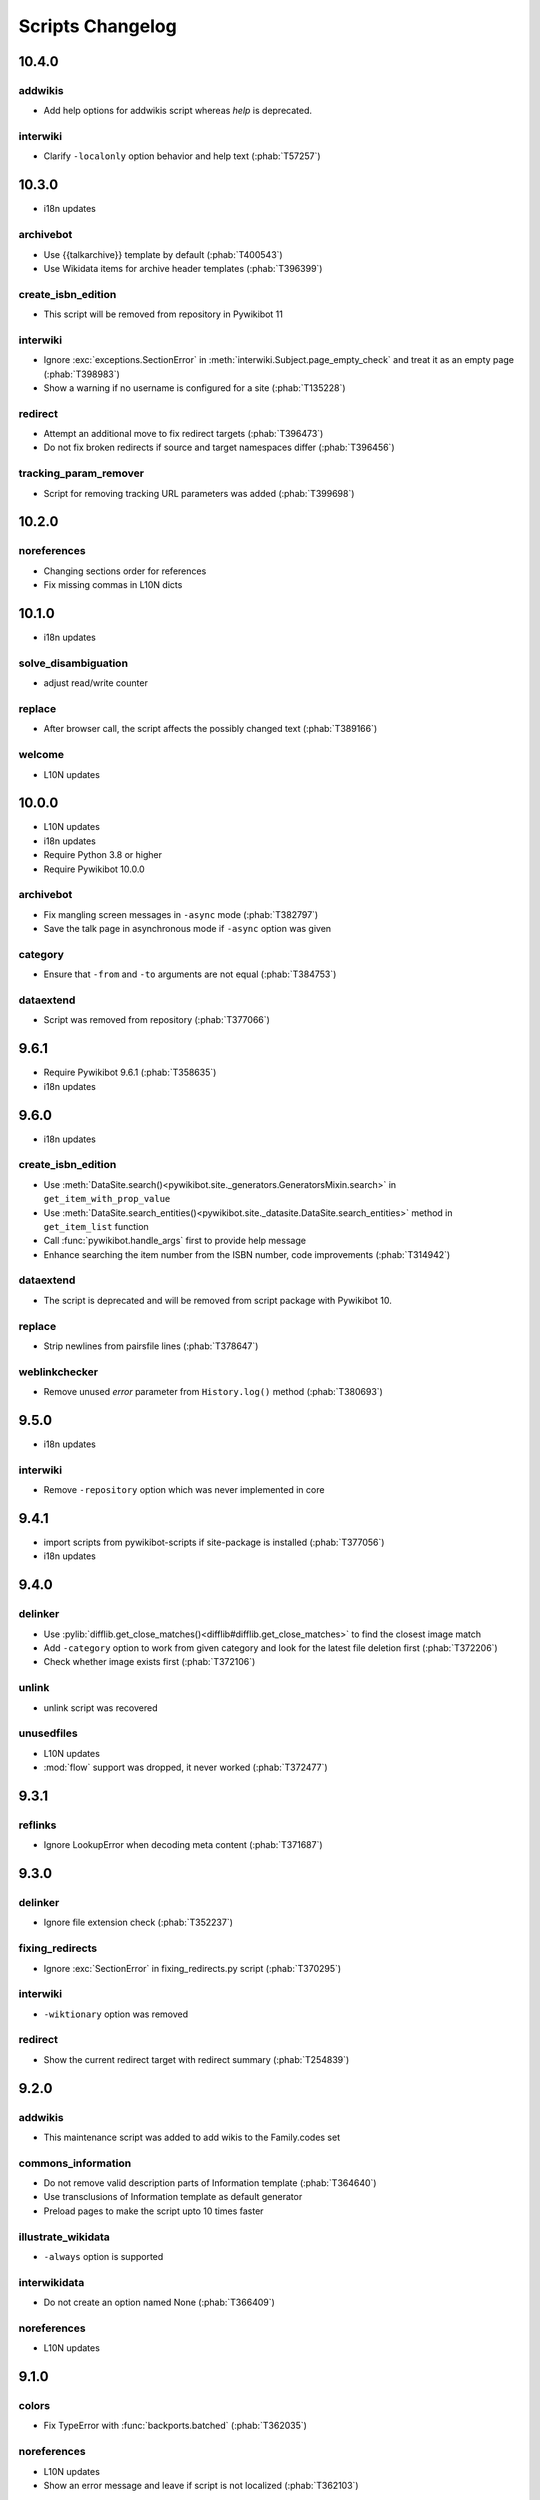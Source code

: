Scripts Changelog
=================

10.4.0
------

addwikis
^^^^^^^^

* Add help options for addwikis script whereas `help` is deprecated.

interwiki
^^^^^^^^^

* Clarify ``-localonly`` option behavior and help text (:phab:`T57257`)

10.3.0
------

* i18n updates

archivebot
^^^^^^^^^^

* Use {{talkarchive}} template by default (:phab:`T400543`)
* Use Wikidata items for archive header templates (:phab:`T396399`)

create_isbn_edition
^^^^^^^^^^^^^^^^^^^

* This script will be removed from repository in Pywikibot 11

interwiki
^^^^^^^^^

* Ignore :exc:`exceptions.SectionError` in :meth:`interwiki.Subject.page_empty_check` and treat it
  as an empty page (:phab:`T398983`)
* Show a warning if no username is configured for a site (:phab:`T135228`)

redirect
^^^^^^^^

* Attempt an additional move to fix redirect targets (:phab:`T396473`)
* Do not fix broken redirects if source and target namespaces differ (:phab:`T396456`)

tracking_param_remover
^^^^^^^^^^^^^^^^^^^^^^

* Script for removing tracking URL parameters was added (:phab:`T399698`)


10.2.0
------

noreferences
^^^^^^^^^^^^

* Changing sections order for references
* Fix missing commas in L10N dicts

10.1.0
------

* i18n updates

solve_disambiguation
^^^^^^^^^^^^^^^^^^^^

* adjust read/write counter

replace
^^^^^^^

* After browser call, the script affects the possibly changed text (:phab:`T389166`)

welcome
^^^^^^^

* L10N updates

10.0.0
------

* L10N updates
* i18n updates
* Require Python 3.8 or higher
* Require Pywikibot 10.0.0

archivebot
^^^^^^^^^^

* Fix mangling screen messages in ``-async`` mode (:phab:`T382797`)
* Save the talk page in asynchronous mode if ``-async`` option was given

category
^^^^^^^^

* Ensure that ``-from`` and ``-to`` arguments are not equal (:phab:`T384753`)


dataextend
^^^^^^^^^^

* Script was removed from repository (:phab:`T377066`)

9.6.1
-----

* Require Pywikibot 9.6.1 (:phab:`T358635`)
* i18n updates

9.6.0
-----

* i18n updates

create_isbn_edition
^^^^^^^^^^^^^^^^^^^

* Use :meth:`DataSite.search()<pywikibot.site._generators.GeneratorsMixin.search>` in ``get_item_with_prop_value``
* Use :meth:`DataSite.search_entities()<pywikibot.site._datasite.DataSite.search_entities>` method in
  ``get_item_list`` function
* Call :func:`pywikibot.handle_args` first to provide help message
* Enhance searching the item number from the ISBN number, code improvements  (:phab:`T314942`)

dataextend
^^^^^^^^^^

* The script is deprecated and will be removed from script package with Pywikibot 10.

replace
^^^^^^^

* Strip newlines from pairsfile lines (:phab:`T378647`)

weblinkchecker
^^^^^^^^^^^^^^

* Remove unused *error* parameter from ``History.log()`` method (:phab:`T380693`)

9.5.0
-----

* i18n updates

interwiki
^^^^^^^^^

* Remove ``-repository`` option which was never implemented in core

9.4.1
-----

* import scripts from pywikibot-scripts if site-package is installed (:phab:`T377056`)
* i18n updates

9.4.0
-----

delinker
^^^^^^^^

* Use :pylib:`difflib.get_close_matches()<difflib#difflib.get_close_matches>`
  to find the closest image match
* Add ``-category`` option to work from given category and look for the
  latest file deletion first (:phab:`T372206`)
* Check whether image exists first (:phab:`T372106`)

unlink
^^^^^^

* unlink script was recovered

unusedfiles
^^^^^^^^^^^

* L10N updates
* :mod:`flow` support was dropped, it never worked (:phab:`T372477`)


9.3.1
-----

reflinks
^^^^^^^^

*  Ignore LookupError when decoding meta content (:phab:`T371687`)


9.3.0
-----

delinker
^^^^^^^^

* Ignore file extension check (:phab:`T352237`)

fixing_redirects
^^^^^^^^^^^^^^^^

* Ignore :exc:`SectionError` in fixing_redirects.py script (:phab:`T370295`)

interwiki
^^^^^^^^^

* ``-wiktionary`` option was removed

redirect
^^^^^^^^

* Show the current redirect target with redirect summary (:phab:`T254839`)


9.2.0
-----

addwikis
^^^^^^^^

* This maintenance script was added to add wikis to the Family.codes set

commons_information
^^^^^^^^^^^^^^^^^^^

* Do not remove valid description parts of Information template (:phab:`T364640`)
* Use transclusions of Information template as default generator
* Preload pages to make the script upto 10 times faster

illustrate_wikidata
^^^^^^^^^^^^^^^^^^^

* ``-always`` option is supported

interwikidata
^^^^^^^^^^^^^

* Do not create an option named None (:phab:`T366409`)

noreferences
^^^^^^^^^^^^

* L10N updates

9.1.0
-----

colors
^^^^^^

* Fix TypeError with :func:`backports.batched` (:phab:`T362035`)

noreferences
^^^^^^^^^^^^

* L10N updates
* Show an error message and leave if script is not localized (:phab:`T362103`)

replace
^^^^^^^

* Permit strings as exceptions for fixes
* Do not apply replacements multiple times  (:phab:`T363047`)
* Respect 'text-contains' from fixes dictionaries (:phab:`T142324`)


9.0.0
-----

category_graph
^^^^^^^^^^^^^^

* Check for ``-from`` option first (:phab:`T354162`)
* Validate file path input  (:phab:`T346417`)

category_redirect
^^^^^^^^^^^^^^^^^

* A ``-category`` option was added (:phab:`T353282`)
* Several improvements (:phab:`T276345`, :phab:`T351951`, :phab:`T352970`)
* provide category_redirect categories for all WM sites (:phab:`T348914`)

interwiki
^^^^^^^^^

* Use ``site.code`` instead of ``site.lang``
* Ignore :exc:`exceptions.InvalidTitleError` and :exc:`InvalidPageError` (:phab:`T357953`)

touch
^^^^^

* Use site.ratelimit for bulk purge in PurgeBot


8.5.0
-----

category_graph
^^^^^^^^^^^^^^

* Change category output string to format string (:phab:`T348709`)

commonscat
^^^^^^^^^^

* Fix skip page template parameter check (:phab:`T106952`)

8.4.0
-----

* L10N for several scripts

category_graph
^^^^^^^^^^^^^^

* Wrap DOT-string in curly braces (:phab:`T346007`)

checkimages
^^^^^^^^^^^

* Use welcome messages from :class:`scripts.welcome.WelcomeBot`
* add more messages to :mod:`i18n` system

newitem
^^^^^^^

* Enable ``-touch`` in newitem script for confirmed user (:phab:`T343877`)

maintenance
^^^^^^^^^^^

* new script unidata to update ``_first_upper_exception_dict`` of
  :mod:`pywikibot.tools._unidata`.


8.3.0
-----

patrol
^^^^^^

* Only handle namespaces with :func:`pagegenerators.GeneratorFactory` (:phab:`T341768`)


8.2.0
-----

archivebot
^^^^^^^^^^

* KeyboardInterrupt was enabled for -async option

listpages
^^^^^^^^^

* ``-tofile`` option was added to save list to a file

noreferences
^^^^^^^^^^^^

* NoReferencesBot derives from :class:`bot.AutomaticTWSummaryBot`

replicate_wiki
^^^^^^^^^^^^^^

* i18n support was added (:phab:`T333759`)

transwikiimport
^^^^^^^^^^^^^^^

* Script was added (:phab:`T335246`)


8.1.0
-----

archivebot
^^^^^^^^^^

* Processing speed was improved and is up to 20 times faster, 2-3 times on average

redirect
^^^^^^^^

* Use ``Bot:`` prefixed summary (:phab:`T161459`)
* Fix ``-namespace`` usage if RedirectGenerator is used (:phab:`T331243`)


8.0.2
-----

clean_sandbox
^^^^^^^^^^^^^

* L10N for es-wikis

8.0.1
-----

clean_sandbox
^^^^^^^^^^^^^

* L10N for several wikis

touch
^^^^^

* Login first when starting the script (:phab:`T328204`)


8.0.0
-----

blockpageschecker
^^^^^^^^^^^^^^^^^

* Fix neutral additive element

category
^^^^^^^^

* Enable pagegenerators options with ``move`` and ``remove`` actions (:phab:`T318239`)

category_graph
^^^^^^^^^^^^^^

* :mod:`category_graph` script was added which creates category graph in formats dot, svg and html5

clean_sandbox
^^^^^^^^^^^^^

* L10N updates
* A `-textfile` option was addet to fetch the text from a file

create_isbn_edition
^^^^^^^^^^^^^^^^^^^

* Fix argument parsing

fixing_redirects
^^^^^^^^^^^^^^^^

* Skip invalid link titles (:phab:`T324434`)

interwiki
^^^^^^^^^

Fix string concatenation (:phab:`T322180`)

touch
^^^^^

Provide bulk purge to run upto 1000 times faster


7.7.0
-----

archivebot
^^^^^^^^^^

* Process pages in parallel tasks with ``-async`` option (:phab:`T57899`)
* Add -sort option to sort archives by (latest) timestamp
* Archive unsigned threads using timestamp of the next thread (:phab:`T69663`, :phab:`T182685`)

category_redirect
^^^^^^^^^^^^^^^^^

* Use localized template prefix (:phab:`T318049`)

create_isbn_edition
^^^^^^^^^^^^^^^^^^^

* New script to load ISBN related data into Wikidata (:phab:`T314942`)

watchlist
^^^^^^^^^

* Watchlist is retrieved faster in parallel tasks (:phab:`T57899`)
* Enable watchlist.refresh_all for API generator access (:phab:`T316359`)

7.6.0
-----

*21 August 2022*

archivebot
^^^^^^^^^^

* Use ``User:MiszaBot/config`` as default template
* Raise MalformedConfigError if 'maxarchivesize' is 0 (:phab:`T313886`)
* Preserve thread order in archive even if threads are archived later (:phab:`T312773`, :phab:`T314560`)
* Skip the page if it does not exist
* Fix for DiscussionPage.size() (:phab:`T313886`)
* Decrease memory usage and improve processing speed

interwiki
^^^^^^^^^

* Fix wrong Subject property

pagefromfile
^^^^^^^^^^^^

* Derive PageFromFileReader from tools.collections.GeneratorWrapper

7.5.2
-----

*26 July 2022*

archivebot
^^^^^^^^^^

* Add localized "archive" variables  (:phab:`T71551`, :phab:`T313682`, :phab:`T313692`)

7.5.1
-----

*24 July 2022*

archivebot
^^^^^^^^^^

* Replace archive pattern fields to string conversion (:phab:`T313692`)

7.5.0
-----

*22 July 2022*

harvest_template
^^^^^^^^^^^^^^^^

*  Support harvesting time values (:phab:`T66503`)
*  Do not rely on self.current_page.site
*  Add ``-inverse`` option for inverse claims (:phab:`T173238`)
*  Only follow redirects in harvest_template.py if no wikibase item
   exists (:phab:`T311883`)

7.4.0
-----

*26 June 2022*

addtext
^^^^^^^

*  Fix for -createonly option (:phab:`T311173`)

harvest_template
^^^^^^^^^^^^^^^^

*  Add -confirm option which sets ‘always’ option to False
   (:phab:`T310356`)
*  Do not show a warning if generator is specified later
   (:phab:`T310418`)

interwiki
^^^^^^^^^

*  Fix regression where interwiki script removes all interwiki links
   (:phab:`T310964`)
*  Assign compareLanguages to be reused and fix process_limit_two call
   (:phab:`T310908`)

listpages
^^^^^^^^^

*  Print the page list immediately except pages are preloaded

nowcommons
^^^^^^^^^^

*  Use treat_page method (:phab:`T309456`)
*  Fix several bugs (:phab:`T309473`)

7.3.0
-----

*21 May 2022*

general
^^^^^^^

*  Call ExistingPageBot.skip_page() first (:phab:`T86491`)

delete
^^^^^^

*  Count deleted pages and other actions (:phab:`T212040`)

replace
^^^^^^^

*  A -nopreload option was added

weblinkchecker
^^^^^^^^^^^^^^

*  Throttle connections to the same host (:phab:`T152350`)
*  Do not kill threads after generator is exhausted (:phab:`T113139`)
*  Use Page.extlinks() to get external links (:phab:`T60812`)

update_script
^^^^^^^^^^^^^

*  update_script script was removed

7.2.1
-----

*07 May 2022*

movepages
^^^^^^^^^

*  Fix regression of option parsing (:phab:`T307826`)

7.2.0
-----

*26 April 2022*

general
^^^^^^^

*  Archived scripts were removed

archive
^^^^^^^

*  Fix trailing newlines (:phab:`T306529`)

checkimages
^^^^^^^^^^^

*  Use page_from_repository() method to read categorized from wikibase
*  Use ``itertools.zip_longest`` to find the most important image

dataextend
^^^^^^^^^^

*  A -showonly option was added to only show claims of an ItemPage
*  This new script was added. It is able to add properties, identifiers
   and sources to WikiBase items

delinker
^^^^^^^^

*  New delinker script was added; it replaces compat’s CommonsDelinker
   (:phab:`T299563`)

image
^^^^^

*  Fix image regex (:phab:`T305226`, :phab:`T305227`)

reflinks
^^^^^^^^

*  Ignore Bloomberg captcha (:phab:`T306304`)
*  Fix cp encodings (:phab:`T304830`)

replace
^^^^^^^

*  A -quiet option was added to omit message when no change was made

7.1.1
-----

*15 April 2022*

replace
^^^^^^^

*  Fix regression of XmlDumpPageGenerator

7.1.0
-----

*26 March 2022*

fixing_redirects
^^^^^^^^^^^^^^^^

*  -always option was enabled

reflinks
^^^^^^^^

*  Solve UnicodeDecodeError in ReferencesRobot.treat()
   (:phab:`T304288`)
*  Decode pdfinfo if it is bytes content (:phab:`T303731`)

7.0.0
-----

*26 February 2022*

general
^^^^^^^

*  L10N updates
*  Provide ConfigParserBot for several scripts (:phab:`T223778`)

add_text
^^^^^^^^

*  Provide -create and -createonly options (:phab:`T291354`)
*  Deprecated function get_text() was removed in favour of Page.text and
   BaseBot.skip_page()
*  Deprecated function put_text() was removed in favour of
   BaseBot.userPut() method
*  Deprecated function add_text() were remove in favour of
   textlib.add_text()

blockpageschecker
^^^^^^^^^^^^^^^^^

*  Use different edit comments when adding, changing or removing
   templates (:phab:`T291345`)
*  Derive CheckerBot from ConfigParserBot (:phab:`T57106`)
*  Derive CheckerBot from CurrentPageBot (:phab:`T196851`,
   :phab:`T171713`)

category
^^^^^^^^

*  CleanBot was added which can be invoked by clean action option
*  Recurse CategoryListifyRobot with depth
*  Show a warning if a pagegenerator option is not enabled
   (:phab:`T298522`)
*  Deprecated code parts were removed

checkimages
^^^^^^^^^^^

*  Skip PageSaveRelatedError and ServerError when putting talk page
   (:phab:`T302174`)

commonscat
^^^^^^^^^^

*  Ignore InvalidTitleError in CommonscatBot.findCommonscatLink
   (:phab:`T291783`)

cosmetic_changes
^^^^^^^^^^^^^^^^

*  Ignore InvalidTitleError in CosmeticChangesBot.treat_page
   (:phab:`T293612`)

djvutext
^^^^^^^^

*  pass site arg only once (:phab:`T292367`)

fixing_redirects
^^^^^^^^^^^^^^^^

*  Let only put_current show the message “No changes were needed”
*  Use concurrent.futures to retrieve redirect or moved targets
   (:phab:`T298789`)
*  Add an option to ignore solving moved targets (:phab:`T298789`)

imagetransfer
^^^^^^^^^^^^^

*  Add support for chunked uploading (:phab:`T300531`)

newitem
^^^^^^^

*  Do not pass OtherPageSaveRelatedError silently

pagefromfile
^^^^^^^^^^^^

*  Preload pages instead of reading them one by one before putting
   changes
*  Don’t ask for confirmation by default (:phab:`T291757`)

redirect
^^^^^^^^

*  Use site.maxlimit to determine the highest limit to load
   (:phab:`T299859`)

replace
^^^^^^^

*  Enable default behaviour with -mysqlquery (:phab:`T299306`)
*  Deprecated “acceptall” and “addedCat” parameters were replaced by
   “always” and “addcat”

revertbot
^^^^^^^^^

*  Add support for translated dates/times (:phab:`T102174`)
*  Deprecated “max” parameter was replaced by “total”

solve_disambiguation
^^^^^^^^^^^^^^^^^^^^

*  Remove deprecated properties in favour of DisambiguationRobot.opt
   options

touch
^^^^^

\*Do not pass OtherPageSaveRelatedError silently

unusedfiles
^^^^^^^^^^^

*  Use oldest_file_info.user as uploader (:phab:`T301768`)

6.6.1
-----

*21 September 2021*

category
^^^^^^^^

*  Fix -match option

6.6.0
-----

*15 September 2021*

add_text
^^^^^^^^

*  Add -major flag to disable minor edit flag when saving

6.5.0
-----

*05 August 2021*

reflinks
^^^^^^^^

*  Don’t ignore identical references with newline in ref content
   (:phab:`T286369`)
*  L10N updates

6.4.0
-----

*01 July 2021*

general
^^^^^^^

*  show a warning if pywikibot.__version_\_ is behind
   scripts.__version_\_

addtext
^^^^^^^

*  Deprecate get_text, put_text and add_text functions
   (:phab:`T284388`)
*  Use AutomaticTWSummaryBot and NoRedirectPageBot bot class instead of
   functions (:phab:`T196851`)

blockpageschecker
^^^^^^^^^^^^^^^^^

*  Script was unarchived

commonscat
^^^^^^^^^^

*  Enable multiple sites (:phab:`T57083`)
*  Use new textlib.add_text function

cosmetic_changes
^^^^^^^^^^^^^^^^

*  set -ignore option to CANCEL.MATCH by default (:phab:`T108446`)

fixing_redirects
^^^^^^^^^^^^^^^^

*  Add -overwrite option (:phab:`T235219`)

imagetransfer
^^^^^^^^^^^^^

*  Skip pages which does not exist on source site (:phab:`T284414`)
*  Use roundrobin_generators to combine multiple template inclusions
*  Allow images existing in the shared repo (:phab:`T267535`)

template
^^^^^^^^

*  Do not try to initialize generator twice in TemplateRobot
   (:phab:`T284534`)

update_script
^^^^^^^^^^^^^

*  compat2core script was restored and renamed to update_script

version
^^^^^^^

*  Show all mandatory dependencies

6.3.0
-----

*31 May 2021*

addtext
^^^^^^^

*  -except option was removed in favour of commonly used -grepnot

archivebot
^^^^^^^^^^

*  Durations must to have a time unit

6.2.0
-----

*28 May 2021*

general
^^^^^^^

*  image.py was restored
*  nowcommons.py was restored
*  i18n updates
*  L10N updates

category
^^^^^^^^

*  dry parameter of CategoryAddBot will be removed

commonscat
^^^^^^^^^^

*  Ignore InvalidTitleError (:phab:`T267742`)
*  exit checkCommonscatLink method if target name is empty
   (:phab:`T282693`)

fixing_redirects
^^^^^^^^^^^^^^^^

*  ValueError will be ignored (:phab:`T283403`, :phab:`T111513`)
*  InterwikiRedirectPageError will be ignored (:phab:`T137754`)
*  InvalidPageError will be ignored (:phab:`T280043`)

reflinks
^^^^^^^^

*  Use consecutive reference numbers for autogenerated links

replace
^^^^^^^

*  InvalidPageError will be ignored (:phab:`T280043`)

upload
^^^^^^

*  Support async chunked uploads (:phab:`T129216`)

6.1.0
-----

*17 April 2021*

general
^^^^^^^

*  commonscat.py was restored
*  compat2core.py script was archived
*  djvutext.py was restored
*  interwiki.py was restored
*  patrol.py was restored
*  watchlist.py was restored

archivebot
^^^^^^^^^^

*  PageArchiver.maxsize must be defined before load_config()
   (:phab:`T277547`)
*  Time period must have a qualifier

imagetransfer
^^^^^^^^^^^^^

*  Fix usage of -tofamily -tolang options (:phab:`T279232`)

misspelling
^^^^^^^^^^^

*  Use the new DisambiguationRobot interface and options

reflinks
^^^^^^^^

*  Catch urllib3.LocationParseError and skip link (:phab:`T280356`)
*  L10N updates
*  Avoid duplicate reference names (:phab:`T278040`)

solve_disambiguation
^^^^^^^^^^^^^^^^^^^^

*  Keyword arguments are recommended if deriving the bot; opt option
   handler is used.

welcome
^^^^^^^

*  Fix reporting bad account names

6.0.0
-----

*15 March 2021*

general
^^^^^^^

*  interwikidumps.py, cfd.py and featured.py scripts were deleted
   (:phab:`T223826`)
*  Long time unused scripts were archived (:phab:`T223826`). Ask to
   recover if needed.
*  pagegenerators.handle_args() is used in several scripts

archivebot
^^^^^^^^^^

*  Always take ‘maxarticlesize’ into account when saving
   (:phab:`T276937`)
*  Remove deprecated parts

category
^^^^^^^^

*  add ‘namespaces’ option to category ‘listify’

commons_information
^^^^^^^^^^^^^^^^^^^

*  New script to wrap Commons file descriptions in language templates

generate_family_file
^^^^^^^^^^^^^^^^^^^^

*  Ignore ssl certificate validation (:phab:`T265210`)

login
^^^^^

*  update help string

reflinks
^^^^^^^^

*  Force pdf file to be closed (:phab:`T276747`)
*  Fix http.fetch response data attribute
*  Fix treat process flow

replace
^^^^^^^

*  Add replacement description to -summary message

replicate_wiki
^^^^^^^^^^^^^^

*  replace pages in all sites (:phab:`T275291`)

solve_disambiguation
^^^^^^^^^^^^^^^^^^^^

*  Deprecated methods were removed
*  Positional arguments of DisambiguationRobot are deprecated, also some
   keywords were replaced

unusedfiles
^^^^^^^^^^^

*  Update unusedfiles.py to add custom templates

5.6.0
-----

*24 January 2021*

general
^^^^^^^

*  pagegenerators handleArg was renamed to handle_arg
   (:phab:`T271437`)
*  i18n updates

add_text
^^^^^^^^

*  bugfix: str.join() expects an iterable not multiple args
   (:phab:`T272223`)

redirect
^^^^^^^^

*  pagegenerators -page option was implemented (:phab:`T100643`)
*  pagegenerators namespace filter was implemented (:phab:`T234133`,
   :phab:`T271116`)

weblinkchecker
--------------

*  Deprecated LinkChecker class was removed

5.5.0
-----

\*12 January 2021

general
^^^^^^^

*  i18n updates
*  L10N updates

add_text
^^^^^^^^

*  -except option was renamed to -grepnot from pagegenerators

solve_disambiguation
^^^^^^^^^^^^^^^^^^^^

*  ignore ValueError when parsing a Link object (:phab:`T111513`)

5.4.0
-----

*2 January 2021*

general
^^^^^^^

*  i18n updates

replace
^^^^^^^

*  Desupported ReplaceRobot.doReplacements method was removed

5.3.0
-----

*19 December 2020*

data_ingestion
^^^^^^^^^^^^^^

*  Remove deprecated Photo.reader property and Photo.doSingle() method

replicate_wiki
^^^^^^^^^^^^^^

*  Remove deprecated namespace function

template
^^^^^^^^

*  remove deprecated XmlDumpTemplatePageGenerator

5.2.0
-----

*10 December 2020*

general
^^^^^^^

*  Removed unsupported BadTitle Exception (:phab:`T267768`)
*  Replaced PageNotSaved by PageSaveRelatedError (:phab:`T267821`)
*  Update scripts to support Python 3.5+ only
*  i18n updates
*  L10N updates

basic
^^^^^

*  Make BasicBot example a ConfigParserBot to explain the usage

clean_sandbox
^^^^^^^^^^^^^

*  Fix TypeError (:phab:`T267717`)

fixing_redirects
^^^^^^^^^^^^^^^^

*  Ignore RuntimeError for missing ‘redirects’ in api response
   (:phab:`T267567`)

imagetransfer
^^^^^^^^^^^^^

*  Implement -tosite command and other improvements
*  Do not use UploadRobot.run() with imagetransfer (:phab:`T267579`)

interwiki
^^^^^^^^^

*  Use textfile for interwiki dumps and enable -restore:all option
   (:phab:`T74943`, :phab:`T213624`)

makecat
^^^^^^^

*  Use input_choice for options
*  New option handling
*  Other improvements

revertbot
^^^^^^^^^

*  Take rollbacktoken to revert (:phab:`T250509`)

solve_disambiguation
^^^^^^^^^^^^^^^^^^^^

*  Write ignoring pages as a whole

touch
^^^^^

*  Fix available_options and purge options (:phab:`T268394`)

weblinkchecker
^^^^^^^^^^^^^^

*  Fix AttributeError of HttpRequest (:phab:`T269821`)

5.1.0
-----

*1 November 2020*

general
^^^^^^^

*  i18n updates
*  switch to new OptionHandler interface (:phab:`T264721`)

change_pagelang
^^^^^^^^^^^^^^^

*  New script was added

download_dump
^^^^^^^^^^^^^

*  Make ``dumpdate`` param work when using the script in Toolforge
   (:phab:`T266630`)

imagetransfer
^^^^^^^^^^^^^

*  Remove outdated “followRedirects” parameter from imagelinks(); treat
   instead of run method (:phab:`T266867`, :phab:`T196851`,
   :phab:`T171713`)

interwiki
^^^^^^^^^

*  Replace deprecated originPage by origin in Subjects

misspelling
^^^^^^^^^^^

*  Enable misspelling.py for several sites using wikidata
   (:phab:`T258859`, :phab:`T94681`)

noreferences
^^^^^^^^^^^^

*  Rename NoReferencesBot.run to treat (:phab:`T196851`,
   :phab:`T171713`)
*  Use wikidata item instead of dropped MediaWiki message for default
   category (:phab:`T266413`)

reflinks
^^^^^^^^

*  Derive ReferencesRobot from ExistingPageBot and NoRedirectPageBot
*  Use chardet to find a valid encoding (266862)
*  Rename ReferencesRobot.run to treat (:phab:`T196851`,
   :phab:`T171713`)
*  Ignore duplication replacements inside templates (:phab:`T266411`)
*  Fix edit summary (:phab:`T265968`)
*  Add Server414Error in and close file after reading
   (:phab:`T266000`)
*  Call ReferencesRobot.setup() (:phab:`T265928`)

welcome
^^^^^^^

*  Replace \_COLORS and \_MSGS dicts by Enum

5.0.0
-----

*19 October 2020*

general
^^^^^^^

*  i18n updates
*  L10N updates
*  Remove deprecated use of fileUrl
*  Remove ArgumentDeprecationWarning for several scripts

casechecker
^^^^^^^^^^^

*  Split initializer and put getting whitelist to its own method

checkimages
^^^^^^^^^^^

*  Re-enable -sleep parameter (:phab:`T264521`)

commonscat
^^^^^^^^^^

*  get commons category from wikibase (:phab:`T175207`)
*  Adjust save counter (:phab:`T262772`)

flickrripper
^^^^^^^^^^^^

*  Improve option handling

imagecopy_self
^^^^^^^^^^^^^^

*  Improvements were made

imagetransfer
^^^^^^^^^^^^^

*  Do not encode str to bytes (:phab:`T265257`)

match_images
^^^^^^^^^^^^

*  Improvements

parser_function_count
^^^^^^^^^^^^^^^^^^^^^

Porting parser_function_count.py from compat to core/scripts
(:phab:`T66878`)

reflinks
^^^^^^^^

decode byte-like object meta_content.group() (:phab:`T264575`)

speedy_delete
^^^^^^^^^^^^^

*  port speedy_delete.py to core (:phab:`T66880`)

weblinkchecker
^^^^^^^^^^^^^^

*  Use ThreadList with weblinkchecker

maintenance
^^^^^^^^^^^

*  new maintenance script sorting_order was added
*  new maintenance script update_linktrails was added

4.3.0
-----

*2 September 2020*

general
^^^^^^^

*  i18n updates

4.2.0
-----

*28 August 2020*

general
^^^^^^^

*  i18n updates

archivebot
^^^^^^^^^^

*  Determine whether counter matters only once

4.1.1
-----

*18 August 2020*

general
^^^^^^^

*  Add missing commas in string constants

4.1.0
-----

*16 August 2020*

general
^^^^^^^

*  i18n updates

download_dump
^^^^^^^^^^^^^

*  Move this script to script folder (:phab:`T123885`,
   :phab:`T184033`)

replace
-------

*  Show a FutureWarning for deprecated doReplacements method

replicate_wiki
--------------

*  Show a FutureWarning for deprecated namespace function

template
--------

*  Show a FutureWarning for deprecated XmlDumpTemplatePageGenerator
   class

4.0.0
-----

*4 August 2020*

general
^^^^^^^

*  Remove Python 2 related code (:phab:`T257399`)
*  i18n updates
*  L10N updates

archivebot
^^^^^^^^^^

*  Only mention archives where something was really archived
*  Reset counter when “era” changes (:phab:`T215247`)
*  Code improvements and cleanups
*  Fix ShouldArchive type
*  Refactor PageArchiver’s main loop
*  Move archiving logic to PageArchiver
*  Fix str2size to allow space separators

cfd
^^^

*  Script was archived and is no longer supported (:phab:`T223826`)

delete
^^^^^^

*  Use Dict in place of DefaultDict (:phab:`T257770`)
